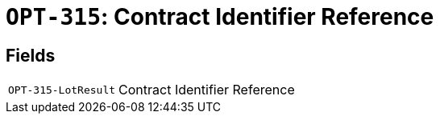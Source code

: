 = `OPT-315`: Contract Identifier Reference
:navtitle: Business Terms

[horizontal]

== Fields
[horizontal]
  `OPT-315-LotResult`:: Contract Identifier Reference
